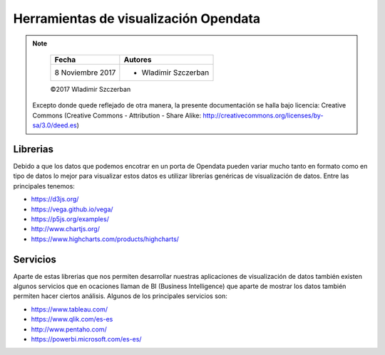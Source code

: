 **************************************
Herramientas de visualización Opendata
**************************************

.. note::

	=================  ====================================================
	Fecha              Autores
	=================  ====================================================
	 8 Noviembre 2017    * Wladimir Szczerban
	=================  ====================================================

	©2017 Wladimir Szczerban

  Excepto donde quede reflejado de otra manera, la presente documentación se halla bajo licencia: Creative Commons (Creative Commons - Attribution - Share Alike: http://creativecommons.org/licenses/by-sa/3.0/deed.es)


Librerias
---------

Debido a que los datos que podemos encotrar en un porta de Opendata pueden variar mucho tanto en formato como en tipo de datos lo mejor para visualizar estos datos es utilizar librerías genéricas de visualización de datos. Entre las principales tenemos: 

- https://d3js.org/

- https://vega.github.io/vega/

- https://p5js.org/examples/

- http://www.chartjs.org/

- https://www.highcharts.com/products/highcharts/


Servicios
---------

Aparte de estas librerias que nos permiten desarrollar nuestras aplicaciones de visualización de datos también existen algunos servicios que en ocaciones llaman de BI (Business Intelligence) que aparte de mostrar los datos también permiten hacer ciertos análisis. Algunos de los principales servicios son: 

- https://www.tableau.com/

- https://www.qlik.com/es-es

- http://www.pentaho.com/

- https://powerbi.microsoft.com/es-es/
